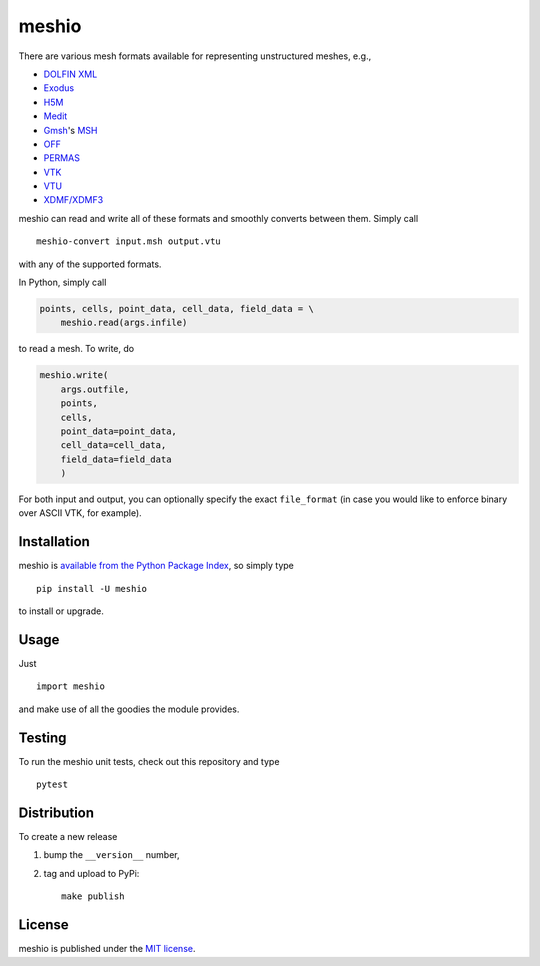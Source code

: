 meshio
======

|Build Status| |Code Health| |codecov.io| |PyPi Version| |GitHub stars|

.. figure:: https://nschloe.github.io/meshio/pp.png
   :alt: 

There are various mesh formats available for representing unstructured
meshes, e.g.,

-  `DOLFIN
   XML <http://manpages.ubuntu.com/manpages/wily/man1/dolfin-convert.1.html>`__
-  `Exodus <https://cubit.sandia.gov/public/13.2/help_manual/WebHelp/finite_element_model/exodus/block_specification.htm>`__
-  `H5M <https://trac.mcs.anl.gov/projects/ITAPS/wiki/MOAB/h5m>`__
-  `Medit <https://people.sc.fsu.edu/~jburkardt/data/medit/medit.html>`__
-  `Gmsh <http://gmsh.info>`__'s
   `MSH <http://gmsh.info/doc/texinfo/gmsh.html#File-formats>`__
-  `OFF <http://segeval.cs.princeton.edu/public/off_format.html>`__
-  `PERMAS <http://www.intes.de>`__
-  `VTK <http://www.vtk.org/wp-content/uploads/2015/04/file-formats.pdf>`__
-  `VTU <http://www.vtk.org/Wiki/VTK_XML_Formats>`__
-  `XDMF/XDMF3 <http://www.xdmf.org/>`__

meshio can read and write all of these formats and smoothly converts
between them. Simply call

::

    meshio-convert input.msh output.vtu

with any of the supported formats.

In Python, simply call

.. code:: python

    points, cells, point_data, cell_data, field_data = \
        meshio.read(args.infile)

to read a mesh. To write, do

.. code:: python

    meshio.write(
        args.outfile,
        points,
        cells,
        point_data=point_data,
        cell_data=cell_data,
        field_data=field_data
        )

For both input and output, you can optionally specify the exact
``file_format`` (in case you would like to enforce binary over ASCII
VTK, for example).

Installation
~~~~~~~~~~~~

meshio is `available from the Python Package
Index <https://pypi.python.org/pypi/meshio/>`__, so simply type

::

    pip install -U meshio

to install or upgrade.

Usage
~~~~~

Just

::

    import meshio

and make use of all the goodies the module provides.

Testing
~~~~~~~

To run the meshio unit tests, check out this repository and type

::

    pytest

Distribution
~~~~~~~~~~~~

To create a new release

1. bump the ``__version__`` number,

2. tag and upload to PyPi:

   ::

       make publish

License
~~~~~~~

meshio is published under the `MIT
license <https://en.wikipedia.org/wiki/MIT_License>`__.

.. |Build Status| image:: https://travis-ci.org/nschloe/meshio.svg?branch=master
   :target: https://travis-ci.org/nschloe/meshio
.. |Code Health| image:: https://landscape.io/github/nschloe/meshio/master/landscape.png
   :target: https://landscape.io/github/nschloe/meshio/master
.. |codecov.io| image:: https://codecov.io/github/nschloe/meshio/branch/master/graphs/badge.svg
   :target: https://codecov.io/github/nschloe/meshio/branch/master
.. |PyPi Version| image:: https://img.shields.io/pypi/v/meshio.svg
   :target: https://pypi.python.org/pypi/meshio
.. |GitHub stars| image:: https://img.shields.io/github/stars/nschloe/meshio.svg?style=social&label=Star&maxAge=2592000
   :target: https://github.com/nschloe/meshio


